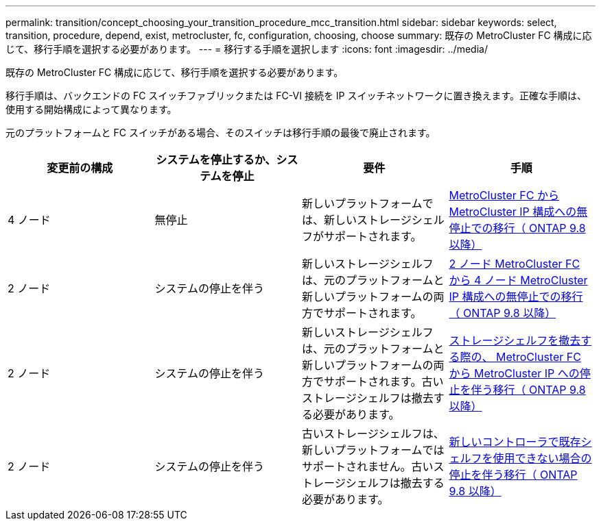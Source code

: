 ---
permalink: transition/concept_choosing_your_transition_procedure_mcc_transition.html 
sidebar: sidebar 
keywords: select, transition, procedure, depend, exist, metrocluster, fc, configuration, choosing, choose 
summary: 既存の MetroCluster FC 構成に応じて、移行手順を選択する必要があります。 
---
= 移行する手順を選択します
:icons: font
:imagesdir: ../media/


[role="lead"]
既存の MetroCluster FC 構成に応じて、移行手順を選択する必要があります。

移行手順は、バックエンドの FC スイッチファブリックまたは FC-VI 接続を IP スイッチネットワークに置き換えます。正確な手順は、使用する開始構成によって異なります。

元のプラットフォームと FC スイッチがある場合、そのスイッチは移行手順の最後で廃止されます。

|===
| 変更前の構成 | システムを停止するか、システムを停止 | 要件 | 手順 


 a| 
4 ノード
 a| 
無停止
 a| 
新しいプラットフォームでは、新しいストレージシェルフがサポートされます。
 a| 
xref:concept_requirements_for_fc_to_ip_transition_mcc..adoc[MetroCluster FC から MetroCluster IP 構成への無停止での移行（ ONTAP 9.8 以降）]



 a| 
2 ノード
 a| 
システムの停止を伴う
 a| 
新しいストレージシェルフは、元のプラットフォームと新しいプラットフォームの両方でサポートされます。
 a| 
xref:task_disruptively_transition_from_a_two_node_mcc_fc_to_a_four_node_mcc_ip_configuration.adoc[2 ノード MetroCluster FC から 4 ノード MetroCluster IP 構成への無停止での移行（ ONTAP 9.8 以降）]



 a| 
2 ノード
 a| 
システムの停止を伴う
 a| 
新しいストレージシェルフは、元のプラットフォームと新しいプラットフォームの両方でサポートされます。古いストレージシェルフは撤去する必要があります。
 a| 
xref:task_disruptively_transition_while_move_volumes_from_old_shelves_to_new_shelves.adoc[ストレージシェルフを撤去する際の、 MetroCluster FC から MetroCluster IP への停止を伴う移行（ ONTAP 9.8 以降）]



 a| 
2 ノード
 a| 
システムの停止を伴う
 a| 
古いストレージシェルフは、新しいプラットフォームではサポートされません。古いストレージシェルフは撤去する必要があります。
 a| 
xref:task_disruptively_transition_when_exist_shelves_are_not_supported_on_new_controllers.adoc[新しいコントローラで既存シェルフを使用できない場合の停止を伴う移行（ ONTAP 9.8 以降）]

|===